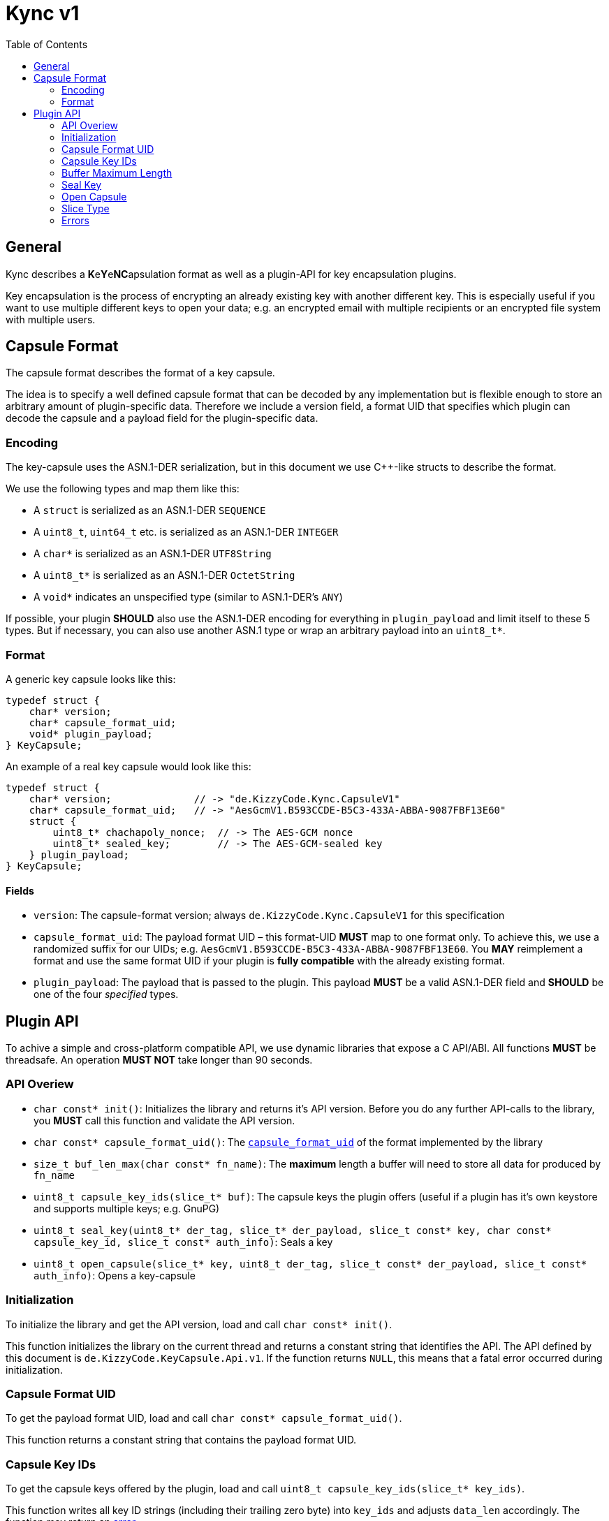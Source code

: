 = Kync v1
:toc:


== General
Kync describes a **K**e**Y**e**NC**apsulation format as well as a plugin-API for key encapsulation plugins.

Key encapsulation is the process of encrypting an already existing key with another different key. This is especially
useful if you want to use multiple different keys to open your data; e.g. an encrypted email with multiple recipients or
an encrypted file system with multiple users.


== Capsule Format
The capsule format describes the format of a key capsule.

The idea is to specify a well defined capsule format that can be decoded by any implementation but is flexible enough to
store an arbitrary amount of plugin-specific data. Therefore we include a version field, a format UID that specifies
which plugin can decode the capsule and a payload field for the plugin-specific data.


=== Encoding
The key-capsule uses the ASN.1-DER serialization, but in this document we use C++-like structs to describe the format.

We use the following types and map them like this:

 * A `struct` is serialized as an ASN.1-DER `SEQUENCE`
 * A `uint8_t`, `uint64_t` etc. is serialized as an ASN.1-DER `INTEGER`
 * A `char*` is serialized as an ASN.1-DER `UTF8String`
 * A `uint8_t*` is serialized as an ASN.1-DER `OctetString`
 * A `void*` indicates an unspecified type (similar to ASN.1-DER's `ANY`)

If possible, your plugin *SHOULD* also use the ASN.1-DER encoding for everything in `plugin_payload` and limit itself to
these 5 types. But if necessary, you can also use another ASN.1 type or wrap an arbitrary payload into an `uint8_t*`.


=== Format
A generic key capsule looks like this:
[source,cpp]
----
typedef struct {
    char* version;
    char* capsule_format_uid;
    void* plugin_payload;
} KeyCapsule;
----

An example of a real key capsule would look like this:
[source,cpp]
----
typedef struct {
    char* version;           	// -> "de.KizzyCode.Kync.CapsuleV1"
    char* capsule_format_uid;   // -> "AesGcmV1.B593CCDE-B5C3-433A-ABBA-9087FBF13E60"
    struct {
        uint8_t* chachapoly_nonce;  // -> The AES-GCM nonce
        uint8_t* sealed_key;        // -> The AES-GCM-sealed key
    } plugin_payload;
} KeyCapsule;
----


==== Fields
 * `version`: The capsule-format version; always `de.KizzyCode.Kync.CapsuleV1` for this specification
 * `capsule_format_uid`: The payload format UID – this format-UID *MUST* map to one format only. To achieve this, we use
    a randomized suffix for our UIDs; e.g. `AesGcmV1.B593CCDE-B5C3-433A-ABBA-9087FBF13E60`. You *MAY* reimplement a
    format and use the same format UID if your plugin is *fully compatible* with the already existing format.
 * `plugin_payload`: The payload that is passed to the plugin. This payload *MUST* be a valid ASN.1-DER field and
   *SHOULD* be one of the four _specified_ types.


== Plugin API
To achive a simple and cross-platform compatible API, we use dynamic libraries that expose a C API/ABI. All functions
*MUST* be threadsafe. An operation *MUST NOT* take longer than 90 seconds.


=== API Overiew
 - `char const* init()`: Initializes the library and returns it's API version. Before you do any further API-calls to
   the library, you *MUST* call this function and validate the API version.
 - `char const* capsule_format_uid()`: The <<Fields,`capsule_format_uid`>> of the format implemented by the library

 - `size_t buf_len_max(char const* fn_name)`: The *maximum* length a buffer will need to store all data for produced
   by `fn_name`

 - `uint8_t capsule_key_ids(slice_t* buf)`: The capsule keys the plugin offers (useful if a plugin has it's own keystore
   and supports multiple keys; e.g. GnuPG)
 - `uint8_t seal_key(uint8_t* der_tag, slice_t* der_payload, slice_t const* key, char const* capsule_key_id,
   slice_t const* auth_info)`: Seals a key
 - `uint8_t open_capsule(slice_t* key, uint8_t der_tag, slice_t const* der_payload, slice_t const* auth_info)`:
   Opens a key-capsule


=== Initialization
To initialize the library and get the API version, load and call `char const* init()`.

This function initializes the library on the current thread and returns a constant string that identifies the API. The
API defined by this document is `de.KizzyCode.KeyCapsule.Api.v1`. If the function returns `NULL`, this means that a
fatal error occurred during initialization.


=== Capsule Format UID
To get the payload format UID, load and call `char const* capsule_format_uid()`.

This function returns a constant string that contains the payload format UID.


=== Capsule Key IDs
To get the capsule keys offered by the plugin, load and call `uint8_t capsule_key_ids(slice_t* key_ids)`.

This function writes all key ID strings (including their trailing zero byte) into `key_ids` and adjusts `data_len`
accordingly. The function may return an <<Error,error>>.


=== Buffer Maximum Length
To get the *maximum* length a buffer needs to store all data produced by a function, load and call
`size_t buf_len_max(char const* fn_name)`.

This function returns the maximum length of data produced by another function `fn_name` so that you can allocate a
buffer accordingly.


=== Seal Key
To seal a key, load and call `uint8_t seal_key(uint8_t* der_tag, slice_t* der_payload, slice_t const* key_to_seal,
char const* capsule_key_id, slice_t const* auth_info)`.

This function seals a key using the `capsule_key` and writes the resulting DER-tag and -payload into `der_tag` and
`der_payload`. The function may return an <<Error,error>>.


=== Open Capsule
To open a capsule, load and call `uint8_t open_capsule(slice_t* key, uint8_t der_tag, slice_t const* der_payload,
slice_t const* auth_info)`.

This function opens the DER-tag/-payload and writes the resulting key into `buf`. The function may return an
<<Error,error>>.


=== Slice Type
The slice type is a type that represents a contiguous region of memory where `data` is pointing to the begin of the
memory region and `data_len` announces it's size in bytes.

[source,cpp]
----
typedef struct {
    uint8_t* data;
    size_t data_len;
} slice_t;
----


=== Errors
The following error codes are defined; however plugins *MAY* use another *undefined* error code within `[128, 255)`.

 * `0`: ENONE – this return value indicates that no error occurred
 * `1`: EINIT – the library could not be initialized
 * `2`: EACCES – invalid/missing authentication
 * `3`: EPERM – the operation is not permitted
 * `4`: EIO – an I/O-related error occurred
 * `5`: EILSEQ – invalid data in capsule payload
 * `6`: ENOKEY – no valid key to decrypt the data
 * `7`: ECANCELED – the operation was canceled by either the caller or the plugin
 * `8`: ETIMEDOUT – the operation timed out
 * `9`: EINVAL – an API-misuse occurred